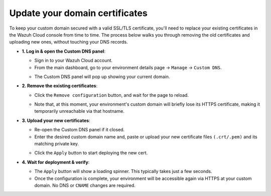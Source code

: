 .. Copyright (C) 2015, Wazuh, Inc.

.. meta::
   :description: Check out how to update the certificates for your custom domain to access an environment in Wazuh Cloud. Learn more about it in this section of the documentation.

Update your domain certificates
==========
To keep your custom domain secured with a valid SSL/TLS certificate, you'll need to replace your existing certificates in the Wazuh Cloud console from time to time.
The process below walks you through removing the old certificates and uploading new ones, without touching your DNS records.

-  **1. Log in & open the Custom DNS panel**:

   -  Sign in to your Wazuh Cloud account.
   -  From the main dashboard, go to your environment details page → ``Manage`` → ``Custom DNS``.
   .. thumbnail:: ../../images/cloud-service/custom-dns-menu.png
    :title: Manage menu
    :alt: Manage menu
    :align: center
    :width: 80%
   -  The Custom DNS panel will pop up showing your current domain.
   .. thumbnail:: ../../images/cloud-service/custom-dns-panel.png
    :title: Custom DNS panel
    :alt: Custom DNS panel
    :align: center
    :width: 80%

-  **2. Remove the existing certificates**: 

   -  Click the ``Remove configuration`` button, and wait for the page to reload.
   .. thumbnail:: ../../images/cloud-service/custom-dns-remove-config.png
    :title: Remove old configuration
    :alt: Remove old configuration
    :align: center
    :width: 80%
   -  Note that, at this moment, your environment's custom domain will briefly lose its HTTPS certificate, making it temporarily unreachable via that hostname.

-  **3. Upload your new certificates**:

   -  Re-open the Custom DNS panel if it closed.
   -  Enter the desired custom domain name and, paste or upload your new certificate files ``(.crt/.pem)`` and its matching private key.
   .. thumbnail:: ../../images/cloud-service/custom-dns-add-certs.png
    :title: Add new certificates
    :alt: Add new certificates
    :align: center
    :width: 80%
   -  Click the ``Apply`` button to start deploying the new cert.

-  **4. Wait for deployment & verify**:

   -  The ``Apply`` button will show a loading spinner. This typically takes just a few seconds.
   -  Once the configuration is complete, your environment will be accessible again via HTTPS at your custom domain. No DNS or ``CNAME`` changes are required.
